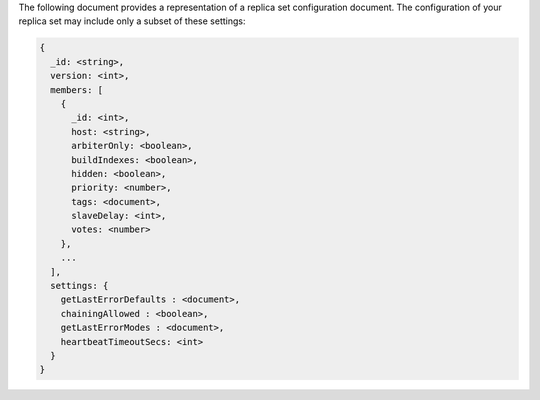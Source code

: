 The following document provides a representation of a replica set
configuration document. The configuration of your replica set may
include only a subset of these settings:

.. code-block:: none

   {
     _id: <string>,
     version: <int>,
     members: [
       {
         _id: <int>,
         host: <string>,
         arbiterOnly: <boolean>,
         buildIndexes: <boolean>,
         hidden: <boolean>,
         priority: <number>,
         tags: <document>,
         slaveDelay: <int>,
         votes: <number>
       },
       ...
     ],
     settings: {
       getLastErrorDefaults : <document>,
       chainingAllowed : <boolean>,
       getLastErrorModes : <document>,
       heartbeatTimeoutSecs: <int>
     }
   }
